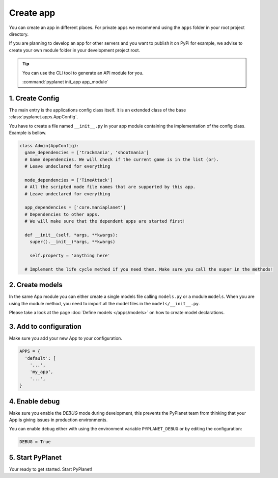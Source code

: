 
Create app
==========

You can create an app in different places. For private apps we recommend using the ``apps`` folder in your root project
directory.

If you are planning to develop an app for other servers and you want to publish it on PyPi for example, we advise to create
your own module folder in your development project root.

.. tip::

  You can use the CLI tool to generate an API module for you.

  :command:`pyplanet init_app app_module`

1. Create Config
----------------

The main entry is the applications config class itself. It is an extended class of the base :class:`pyplanet.apps.AppConfig`.

You have to create a file named ``__init__.py`` in your app module containing the implementation of the config class. Example is bellow.

.. code-block:: python

  class Admin(AppConfig):
    game_dependencies = ['trackmania', 'shootmania']
    # Game dependencies. We will check if the current game is in the list (or).
    # Leave undeclared for everything

    mode_dependencies = ['TimeAttack']
    # All the scripted mode file names that are supported by this app.
    # Leave undeclared for everything

    app_dependencies = ['core.maniaplanet']
    # Dependencies to other apps.
    # We will make sure that the dependent apps are started first!

    def __init__(self, *args, **kwargs):
      super().__init__(*args, **kwargs)

      self.property = 'anything here'

    # Implement the life cycle method if you need them. Make sure you call the super in the methods!


2. Create models
----------------

In the same App module you can either create a single models file calling ``models.py`` or a module ``models``. When
you are using the module method, you need to import all the model files in the ``models/__init__.py``.

Please take a look at the page :doc:`Define models </apps/models>` on how to create model declarations.


3. Add to configuration
-----------------------

Make sure you add your new App to your configuration.

.. code-block:: python

  APPS = {
    'default': [
      '...',
      'my_app',
      '...',
  }

4. Enable debug
---------------

Make sure you enable the `DEBUG` mode during development, this prevents the PyPlanet team from thinking that your App
is giving issues in production environments.

You can enable debug either with using the environment variable ``PYPLANET_DEBUG`` or by editing the configuration:

.. code-block:: python

  DEBUG = True


5. Start PyPlanet
-----------------

Your ready to get started. Start PyPlanet!

